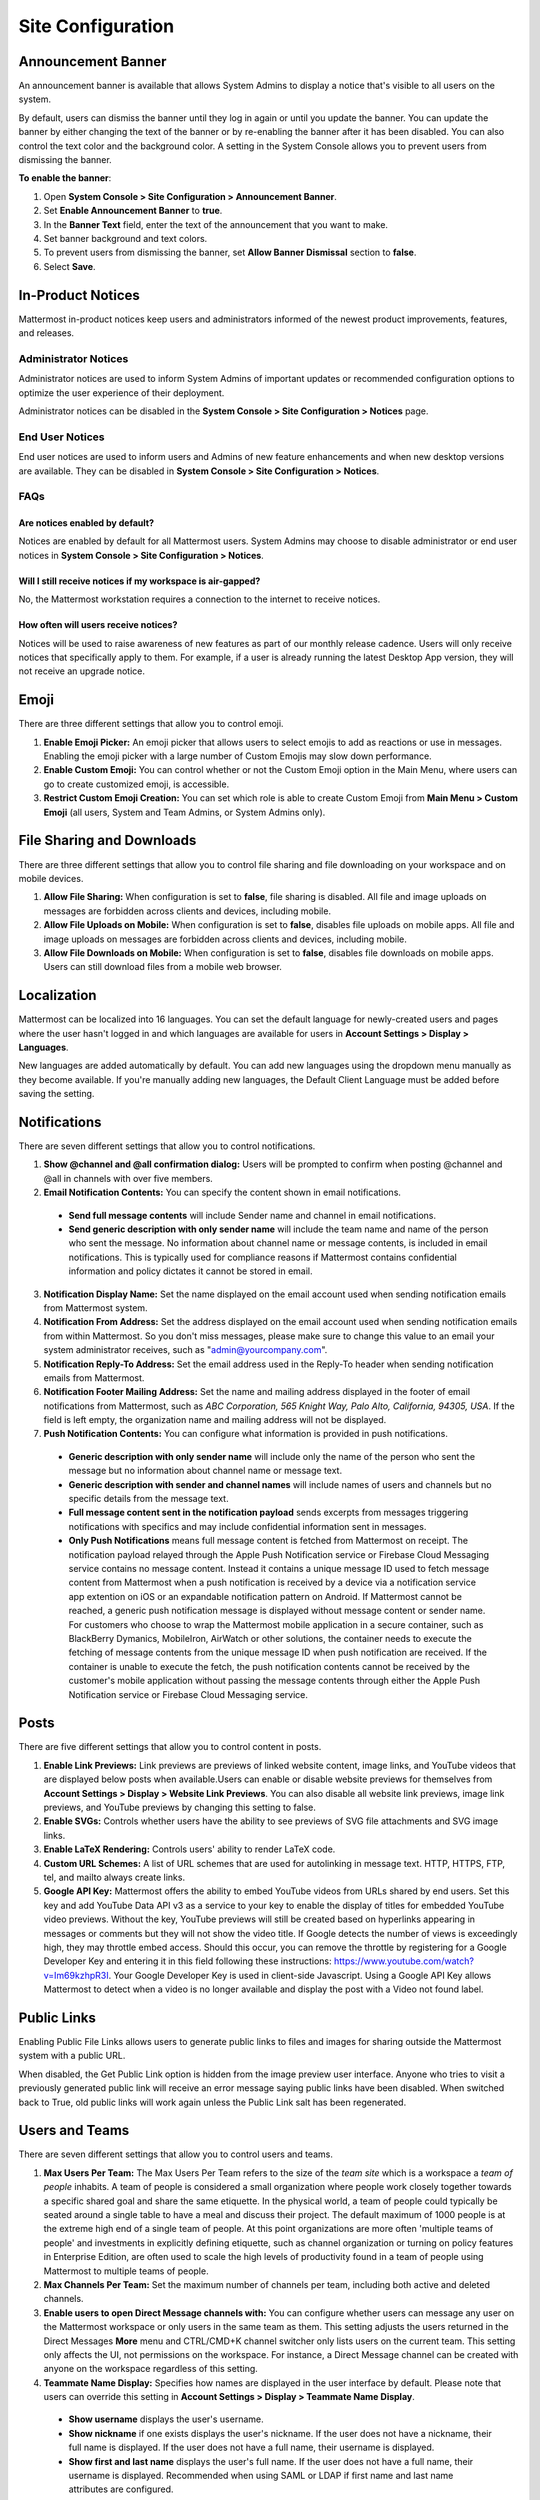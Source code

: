 Site Configuration
==================

Announcement Banner
-------------------

An announcement banner is available that allows System Admins to display a notice that's visible to all users on the system.

.. image:: ../../images/announcement-banner-1106x272.png
  :width: 1106
  :height: 272
  :alt: Shows the announcement banner at the top of the user's screen.

By default, users can dismiss the banner until they log in again or until you update the banner. You can update the banner by either changing the text of the banner or by re-enabling the banner after it has been disabled. You can also control the text color and the background color. A setting in the System Console allows you to prevent users from dismissing the banner.

**To enable the banner**:

1. Open **System Console > Site Configuration > Announcement Banner**.
2. Set **Enable Announcement Banner** to **true**.
3. In the **Banner Text** field, enter the text of the announcement that you want to make.
4. Set banner background and text colors.
5. To prevent users from dismissing the banner, set **Allow Banner Dismissal** section to **false**.
6. Select **Save**.

In-Product Notices
------------------

Mattermost in-product notices keep users and administrators informed of the newest product improvements, features, and releases.

.. image:: ../../images/notices.png

Administrator Notices
^^^^^^^^^^^^^^^^^^^^^

Administrator notices are used to inform System Admins of important updates or recommended configuration options to optimize the user experience of their deployment.

Administrator notices can be disabled in the **System Console > Site Configuration > Notices** page.

End User Notices
^^^^^^^^^^^^^^^^

End user notices are used to inform users and Admins of new feature enhancements and when new desktop versions are available. They can be disabled in **System Console > Site Configuration > Notices**.

FAQs
^^^^

Are notices enabled by default?
~~~~~~~~~~~~~~~~~~~~~~~~~~~~~~~

Notices are enabled by default for all Mattermost users. System Admins may choose to disable administrator or end user notices in **System Console > Site Configuration > Notices**.

Will I still receive notices if my workspace is air-gapped?
~~~~~~~~~~~~~~~~~~~~~~~~~~~~~~~~~~~~~~~~~~~~~~~~~~~~~~~~~~~~

No, the Mattermost workstation requires a connection to the internet to receive notices.

How often will users receive notices?
~~~~~~~~~~~~~~~~~~~~~~~~~~~~~~~~~~~~~

Notices will be used to raise awareness of new features as part of our monthly release cadence. Users will only receive notices that specifically apply to them. For example, if a user is already running the latest Desktop App version, they will not receive an upgrade notice.

Emoji
-----

There are three different settings that allow you to control emoji.

1. **Enable Emoji Picker:** An emoji picker that allows users to select emojis to add as reactions or use in messages. Enabling the emoji picker with a large number of Custom Emojis may slow down performance.
2. **Enable Custom Emoji:** You can control whether or not the Custom Emoji option in the Main Menu, where users can go to create customized emoji, is accessible.
3. **Restrict Custom Emoji Creation:** You can set which role is able to create Custom Emoji from **Main Menu > Custom Emoji** (all users, System and Team Admins, or System Admins only).

File Sharing and Downloads
--------------------------

There are three different settings that allow you to control file sharing and file downloading on your workspace and on mobile devices.

1. **Allow File Sharing:** When configuration is set to **false**, file sharing is disabled. All file and image uploads on messages are forbidden across clients and devices, including mobile.
2. **Allow File Uploads on Mobile:** When configuration is set to **false**, disables file uploads on mobile apps. All file and image uploads on messages are forbidden across clients and devices, including mobile.
3. **Allow File Downloads on Mobile:** When configuration is set to **false**, disables file downloads on mobile apps. Users can still download files from a mobile web browser.

Localization
------------

Mattermost can be localized into 16 languages. You can set the default language for newly-created users and pages where the user hasn't logged in and which languages are available for users in **Account Settings > Display > Languages**. 

New languages are added automatically by default. You can add new languages using the dropdown menu manually as they become available. If you're manually adding new languages, the Default Client Language must be added before saving the setting.

Notifications
-------------

There are seven different settings that allow you to control notifications.

1. **Show @channel and @all confirmation dialog:** Users will be prompted to confirm when posting @channel and @all in channels with over five members.
2. **Email Notification Contents:** You can specify the content shown in email notifications. 
  - **Send full message contents** will include Sender name and channel in email notifications. 
  - **Send generic description with only sender name** will include the team name and name of the person who sent the message. No information about channel name or message contents, is included in email notifications. This is typically used for compliance reasons if Mattermost contains confidential information and policy dictates it cannot be stored in email.
3. **Notification Display Name:** Set the name displayed on the email account used when sending notification emails from Mattermost system.
4. **Notification From Address:** Set the address displayed on the email account used when sending notification emails from within Mattermost. So you don't miss messages, please make sure to change this value to an email your system administrator receives, such as "admin@yourcompany.com".
5. **Notification Reply-To Address:** Set the email address used in the Reply-To header when sending notification emails from Mattermost.
6. **Notification Footer Mailing Address:** Set the name and mailing address displayed in the footer of email notifications from Mattermost, such as *ABC Corporation, 565 Knight Way, Palo Alto, California, 94305, USA*. If the field is left empty, the organization name and mailing address will not be displayed.
7. **Push Notification Contents:** You can configure what information is provided in push notifications. 
  - **Generic description with only sender name** will include only the name of the person who sent the message but no information about channel name or message text. 
  - **Generic description with sender and channel names** will include names of users and channels but no specific details from the message text. 
  - **Full message content sent in the notification payload** sends excerpts from messages triggering notifications with specifics and may include confidential information sent in messages.  
  - **Only Push Notifications** means full message content is fetched from Mattermost on receipt. The notification payload relayed through the Apple Push Notification service or Firebase Cloud Messaging service contains no message content. Instead it contains a unique message ID used to fetch message content from Mattermost when a push notification is received by a device via a notification service app extention on iOS or an expandable notification pattern on Android. If Mattermost cannot be reached, a generic push notification message is displayed without message content or sender name. For customers who choose to wrap the Mattermost mobile application in a secure container, such as BlackBerry Dymanics, MobileIron, AirWatch or other solutions, the container needs to execute the fetching of message contents from the unique message ID when push notification are received. If the container is unable to execute the fetch, the push notification contents cannot be received by the customer's mobile application without passing the message contents through either the Apple Push Notification service or Firebase Cloud Messaging service.

Posts
-----

There are five different settings that allow you to control content in posts.

1. **Enable Link Previews:** Link previews are previews of linked website content, image links, and YouTube videos that are displayed below posts when available.Users can enable or disable website previews for themselves from **Account Settings > Display > Website Link Previews**. You can also disable all website link previews, image link previews, and YouTube previews by changing this setting to false.
2. **Enable SVGs:** Controls whether users have the ability to see previews of SVG file attachments and SVG image links.
3. **Enable LaTeX Rendering:** Controls users' ability to render LaTeX code.
4. **Custom URL Schemes:** A list of URL schemes that are used for autolinking in message text. HTTP, HTTPS, FTP, tel, and mailto always create links.
5. **Google API Key:** Mattermost offers the ability to embed YouTube videos from URLs shared by end users. Set this key and add YouTube Data API v3 as a service to your key to enable the display of titles for embedded YouTube video previews. Without the key, YouTube previews will still be created based on hyperlinks appearing in messages or comments but they will not show the video title. If Google detects the number of views is exceedingly high, they may throttle embed access. Should this occur, you can remove the throttle by registering for a Google Developer Key and entering it in this field following these instructions: https://www.youtube.com/watch?v=Im69kzhpR3I. Your Google Developer Key is used in client-side Javascript. Using a Google API Key allows Mattermost to detect when a video is no longer available and display the post with a Video not found label.

Public Links
------------

Enabling Public File Links allows users to generate public links to files and images for sharing outside the Mattermost system with a public URL.

When disabled, the Get Public Link option is hidden from the image preview user interface. Anyone who tries to visit a previously generated public link will receive an error message saying public links have been disabled. When switched back to True, old public links will work again unless the Public Link salt has been regenerated.

Users and Teams
---------------

There are seven different settings that allow you to control users and teams.

1. **Max Users Per Team:** The Max Users Per Team refers to the size of the *team site* which is a workspace a *team of people* inhabits. A team of people is considered a small organization where people work closely together towards a specific shared goal and share the same etiquette. In the physical world, a team of people could typically be seated around a single table to have a meal and discuss their project. The default maximum of 1000 people is at the extreme high end of a single team of people. At this point organizations are more often 'multiple teams of people' and investments in explicitly defining etiquette, such as channel organization or turning on policy features in Enterprise Edition, are often used to scale the high levels of productivity found in a team of people using Mattermost to multiple teams of people.
2. **Max Channels Per Team:** Set the maximum number of channels per team, including both active and deleted channels.
3. **Enable users to open Direct Message channels with:** You can configure whether users can message any user on the Mattermost workspace or only users in the same team as them. This setting adjusts the users returned in the Direct Messages **More** menu and CTRL/CMD+K channel switcher only lists users on the current team. This setting only affects the UI, not permissions on the workspace. For instance, a Direct Message channel can be created with anyone on the workspace regardless of this setting.
4. **Teammate Name Display:** Specifies how names are displayed in the user interface by default. Please note that users can override this setting in **Account Settings > Display > Teammate Name Display**. 
  - **Show username** displays the user's username. 
  - **Show nickname** if one exists displays the user's nickname. If the user does not have a nickname, their full name is displayed. If the user does not have a full name, their username is displayed. 
  - **Show first and last name** displays the user's full name. If the user does not have a full name, their username is displayed. Recommended when using SAML or LDAP if first name and last name attributes are configured.
5. **Allow Users to View Archived Channels (Beta):** Allows users to view, share, and search for content of channels that have been archived. Users can only view the content in channels of which they were a member before the channel was archived.
6. **Show Email Address:** When set to **false**, this setting hides email address of users from other users in the user interface, including Team Admins. This is designed for managing teams where users choose to keep their contact information private. System Admins will still be able to see email addresses in the UI.
7. **Show Full Name:** WHen set to false, this setting hides full name of users from other users including Team Admins. This is designed for managing teams where users choose to keep their contact information private. System Admins will still be able to see full names in the UI.
